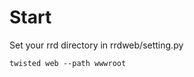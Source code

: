 * Start

Set your rrd directory in rrdweb/setting.py

#+begin_example
twisted web --path wwwroot
#+end_example
